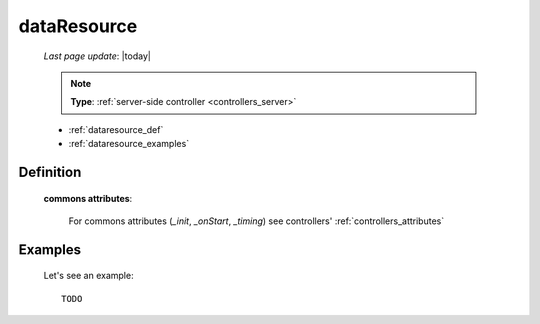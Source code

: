 .. _dataresource:

============
dataResource
============

    *Last page update*: |today|
    
    .. note:: **Type**: :ref:`server-side controller <controllers_server>`
    
    * :ref:`dataresource_def`
    * :ref:`dataresource_examples`

.. _dataresource_def:

Definition
==========
    
    .. automethod:: gnr.web.gnrwebstruct.GnrDomSrc_dojo_11.dataResource
    
    **commons attributes**:
    
        For commons attributes (*_init*, *_onStart*, *_timing*) see controllers' :ref:`controllers_attributes`
        
.. _dataresource_examples:

Examples
========
    
    Let's see an example::
    
        TODO